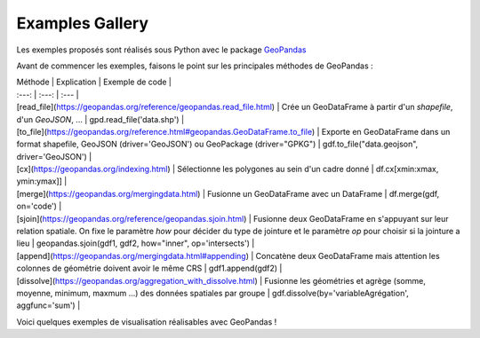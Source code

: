 .. _gallery:

Examples Gallery
----------------

Les exemples proposés sont réalisés sous Python avec le package `GeoPandas`_

.. image:: ../_static/PandasVsGeoPandas.png
   :width: 600

Avant de commencer les exemples, faisons le point sur les principales méthodes de GeoPandas :

| Méthode | Explication | Exemple de code |
| :---: | :---: | :--- |
| [read_file](https://geopandas.org/reference/geopandas.read_file.html) | Crée un GeoDataFrame à partir d'un *shapefile*, d'un *GeoJSON*, ...  | gpd.read_file('data.shp') |
| [to_file](https://geopandas.org/reference.html#geopandas.GeoDataFrame.to_file) | Exporte en GeoDataFrame dans un format shapefile, GeoJSON (driver='GeoJSON') ou GeoPackage (driver="GPKG") | gdf.to_file("data.geojson", driver='GeoJSON') |
| [cx](https://geopandas.org/indexing.html) | Sélectionne les polygones au sein d'un cadre donné | df.cx[xmin:xmax, ymin:ymax]] |
| [merge](https://geopandas.org/mergingdata.html) | Fusionne un GeoDataFrame avec un DataFrame | df.merge(gdf, on='code') |
| [sjoin](https://geopandas.org/reference/geopandas.sjoin.html) | Fusionne deux GeoDataFrame en s'appuyant sur leur relation spatiale. On fixe le paramètre *how*  pour décider du type de jointure et le paramètre *op* pour choisir si la jointure a lieu | geopandas.sjoin(gdf1, gdf2, how="inner", op='intersects') |
| [append](https://geopandas.org/mergingdata.html#appending) | Concatène deux GeoDataFrame mais attention les colonnes de géométrie doivent avoir le même CRS | gdf1.append(gdf2) |
| [dissolve](https://geopandas.org/aggregation_with_dissolve.html) | Fusionne les géométries et agrège (somme, moyenne, minimum, maxmum ...) des données spatiales par groupe | gdf.dissolve(by='variableAgrégation', aggfunc='sum') |




Voici quelques exemples de visualisation réalisables avec GeoPandas !



.. _Geopandas: https://geopandas.org
